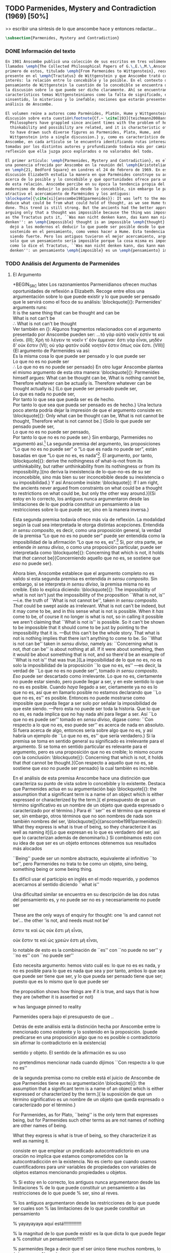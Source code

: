 #+PROPERTY: header-args:latex :tangle ../../tex/ch3/diacronico/pmc.tex
# -----------------------------------------------------------------------------
# Santa Teresa Benedicta de la Cruz, ruega por nosotros

** TODO Parmenides, Mystery and Contradiction (1969) [50%]
>> escribir una síntesis de lo que anscombe hace y entonces redactar...
#+BEGIN_SRC latex
  \subsection{Parmenides, Mystery and Contradiction}
#+END_SRC
*** DONE Información del texto
    CLOSED: [2019-08-21 Wed 13:27]
    :LOGBOOK:
    CLOCK: [2019-08-22 Thu 07:25]--[2019-08-22 Thu 07:50] =>  0:25
    :END:
#+BEGIN_SRC latex
  En 1981 Anscombe publicó una colección de sus escritos en tres volúmenes
  llamados \emph{The Collected Philosophical Papers of G.\,E.\,M.\,Anscombe}. El
  primero de estos, titulado \emph{From Parmenides to Wittgenstein}, recoge un tema
  presente en el \emph{Tractatus} de Wittgenstein y que Anscombe trató con gran
  interés: la relación entre lo concebible y lo posible. En el contexto del
  pensamiento de Wittgenstein la cuestión de lo concebible se encuentra dentro de
  la discusión sobre lo que puede ser dicho claramente. Ahí se encuentran también
  característicos temas Wittgensteinianos como la falta de significado, el
  sinsentido, lo misterioso y lo inefable; nociones que estarán presentes en el
  análisis de Anscombe.

  El volumen reúne a autores como Parménides, Platón, Hume y Wittgenstein en la
  discusión sobre esta cuestión\footnote{Cf.~ \cite[193]{teichmann2008ans}:
    Philosophers have grappled since ancient times with the problem of how
    thinkability and possibility are related, and it is characteristic of Anscombe
    to have drawn such diverse figures as Parmenides, Plato, Hume, and
    Wittgenstein into a single discussion.} y, como es característico de
  Anscombe, en cada artículo se le encuentra identificando rutas interesantes
  tomadas por los distintos autores y profundizando todavía más por caminos de
  reflexión que ella juzga poco explorados o no valorados del todo.

  El primer artículo: \emph{Parmenides, Mystery and Contradiction}, es el texto de
  una ponencia ofrecida por Anscombe en la reunión del \emph{Aristotelian Society}
  en \emph{21, Bedford Square} en Londres el 24 de febrero de 1969. En esta
  discusión Elizabeth estudia la manera en que Parménides construye su argumento
  acerca de lo posible y lo concebible y qué oportunidades ofrece para un análisis
  de esta relación. Anscombe percibe en su época la tendencia propia del
  modernismo de deducir lo posible desde lo concebible, sin embargo le parece más
  atractivo el acercamiento de Parménides y los antiguos:
  \blockquote[{\cite[xi]{anscombe1981parmenides}}: It was left to the moderns to
  deduce what could be from what could hold of thought, as we see Hume to have
  done. This trend is still strong. But the ancients had the better approach,
  arguing only that a thought was impossible because the thing was impossible, or,
  as the Tractatus puts it, ``Was man nicht denken kann, das kann man nicht
  denken'': an \emph{impossible} thought is an impossible \emph{thought}.]{Se les
    dejó a los modernos el deducir lo que puede ser posible desde lo que puede ser
    sostenido en el pensamiento, como vemos hacer a Hume. Esta tendencia sigue
    siendo fuerte. Pero los antiguos tuvieron el mejor acercamiento, argumentando
    solo que un pensamiento sería imposible porque la cosa misma es imposible, o,
    como lo dice el Tractatus, ``Was man nicht denken kann, das kann man nicht
    denken'': un pensamiento \emph{imposible} es un \emph{pensamiento} imposible.}
#+END_SRC
*** TODO Análisis del Argumento de Parmenides
    :LOGBOOK:
    CLOCK: [2019-08-21 Wed 10:21]--[2019-08-21 Wed 10:46] =>  0:25
    :END:

**** El Argumento
+BEGIN_SRC latex
  Los razonamientos Parmenidianos ofrecen muchas oportunidades de reflexión a Elizabeth. Recoge entre ellos una argumentación sobre lo que puede existir y lo que puede ser pensado que le servirá como el foco de su análisis:
  \blockquote[{\cite[3]{anscombe1981parmenides:pmc}}: Parmenides' arguments runs:\\
  It is the same thing that can be thought and can be\\
  What is not can't be\\
  $\therefore$ What is not can't be thought\\
  Ver también en {\cite[22--25]{parmenides2007poema}}: Algunos fragmentos relacionados con el argumento presentado por Anscombe pueden ser: \ldots\textgreek{τὸ γὰρ αὐτὸ νοεῖν ἐστίν τε καὶ εἶναι.} (III); \textgreek{Χρὴ τὸ λέγειν τε νοεῖν τ' ἐὸν ἔμμεναι· ἔστι γὰρ εἶναι, μηδὲν δ' οὐκ ἔστιν} (VI); \textelp{} \textgreek{οὐ γὰρ φατὸν οὐδὲ νοητόν ἔστιν ὅπως οὐκ ἔστι.} (VIII)]{El
    argumento de Parmenides va así:\\
    Es la misma cosa lo que puede ser pensado y lo que puede ser\\
    Lo que no es no puede ser\\
    $\therefore$ Lo que no es no puede ser pensado} En otro lugar Anscombe plantea el mismo argumento de esta otra manera: \blockquote[{\cite[vii]{anscombe1981parmenides}}: Parmenides himself argues: What can be thought can be, What is nothing cannot be, Therefore whatever can be actually is. Therefore whatever can be thought actually is.]
  {Lo que puede ser pensado puede ser,\\
    Lo que es nada no puede ser,\\
    Por tanto lo que sea que pueda ser es de hecho.\\
    Por tanto lo que sea que pueda ser pensado es de hecho.} Una lectura poco atenta podría dejar la impresión de que el argumento consiste en: \blockquote[{\cite[vii]{anscombe1981parmenides}}: Only what can be thought can be, What is not cannot be thought, Therefore what is not cannot be.]
  {Solo lo que puede ser pensado puede ser,\\
    Lo que no es no puede ser pensado,\\
    Por tanto lo que no es no puede ser.} Sin embargo, Parmenides no argumentó así.\footnote{Cf.~\cite[6]{anscombe1981parmenides:pmc}: \textelp{} one might, if reading inattentively, think that Parmenides did argue like that.} La segunda premisa del argumento, las proposiciones \enquote{Lo que no es no puede ser} o \enquote{Lo que es nada no puede ser}, están basadas en que \enquote{Lo que no es, es nada}\footnote{Cf.~\cite[vii]{anscombe1981parmenides}: these arguments \textelp{} use as a premise: What is not is nothing}. El argumento, por tanto, \blockquote[{\cite[vii]{anscombe1981parmenides}}: \textins{doesn't} derive the nothingness of what-is-not from its unthinkability, but rather unthinkability from its nothingness or from its impossibility.]{no deriva la inexistencia de lo-que-no-es de su ser inconcebible, sino más bien su ser inconcebible desde su inexistencia o su imposibilidad.} Y así Anscombe insiste: \blockquote[{\cite[viii]{anscombe1981parmenides}: If I am right, the ancients never argued from constraints on what could be a thought to restrictions on what could be, but only the other way around.}]{Si estoy en lo correcto, los antiguos nunca argumentaron desde las limitaciones de lo que podría constituir un pensamiento a las restricciones sobre lo que puede ser, sino en la manera inversa.}

  Esta segunda premisa todavía ofrece más vía de reflexión. La modalidad según la
  cual sea interpretada le otorga distintas acepciones. Entendida \emph{in sensu
    composito}, es decir, como una proposición general, la verdad de la premisa
  \enquote{Lo que no es no puede ser} puede ser entendida como la imposibilidad de
  la afirmación \enquote{Lo que no es,
    es}.\footnote{\cite[Cf.~][vii]{anscombe1981parmenides}: \textelp{} the
    impossibility of the proposition ``What is not is'' ---i.e. the truth of
    ``What is not cannot be'', taken in \emph{sensu composito}} Si, por otra
  parte, se entiende \emph{in sensu diviso}, o como una proposición particular,
  puede ser interpretada como \blockquote[{\cite[3]{anscombe1981parmenides:pmc}}:
  Concerning that which is not, it holds that \emph{that} cannot be]{Concerniendo
    aquello que no es, se sostiene que \emph{eso} no puede ser}.

  Ahora bien, Anscombe establece que el argumento completo no es valido si esta
  segunda premisa es entendida \emph{in sensu composito}. Sin embargo, si se
  interpreta \emph{in sensu diviso}, la premisa misma no es creíble. Esto lo
  explica diciendo: \blockquote[{\cite[vii]{anscombe1981parmenides}}: The
  impossibility of what is not isn't just the impossibility of the proposition
  ``What is not, is'' ---i.e. the truth of ``What is not cannot be'', taken
  \emph{in sensu composito}. \emph{That} could be swept aside as irrelevant. What
  is not can't be indeed, but it may come to be, and in this sense what is not is
  possible. When it \emph{has} come to be, of course it no longer is what is not,
  so in calling it possible we aren't claiming that ``What is not is'' is
  possible. So it can't be shown to be impossible that it should come to be just
  by pointing to the impossibility that it is. ---But this can't be the whole
  story. That what is not is nothing implies that there isn't anything to come to
  be. So ``What is not can be'' taken in \emph{sensu diviso}, namely as:
  ``Concerning what is not, \emph{that} can be'' is about nothing at all. If it
  were about something, then it would be about something that is not, and so
  there'd be an example of ``What is not is'' that was true.]{La imposibilidad de
    lo que no es, no es solo la imposibilidad de la proposición ``lo que no es,
    es'' ---es decir, la verdad de ``Lo que no es no puede ser'', tomado \emph{in
      sensu composito}. \emph{Eso} puede ser descartado como irrelevante. Lo que
    no es, ciertamente no puede estar siendo, pero puede llegar a ser, y en este
    sentido lo que no es es posible. Cuando \emph{haya} llegado a ser, ciertamente
    ya no es lo que no es, así que en llamarlo posible no estamos declarando que
    ``Lo que no es, es'' es posible. Entonces no puede mostrarse como imposible
    que pueda llegar a ser solo por señalar la imposibilidad de que este siendo.
    ---Pero esta no puede ser toda la historia. Que lo que no es, es nada implica
    que no hay nada ahí para llegar a ser. Así ``Lo que no es puede ser'' tomado
    en \emph{sensu diviso}, digase como: ``Con respecto a lo que no es, eso puede
    ser'' es acerca de nada en absoluto. Si fuera acerca de algo, entonces sería
    sobre algo que no es, y así habría un ejemplo de ``Lo que no es, es'' que
    sería verdadero.} Si la premisa se toma en sentido general su significado es
  irrelevante para el argumento. Si se toma en sentido particular es relevante
  para el argumento, pero es una proposición que no es creíble; lo mismo ocurre
  con la conclusión: \blockquote[{\cite[3]{anscombe1981parmenides:pmc}}:
  Concerning that which is not, it holds that \emph{that} cannot be thought.]{Con
    respecto a aquello que no es, se sostiene que \emph{eso} no puede ser pensado}
  la cual también es increíble.

  En el análisis de esta premisa Anscombe hace una distinción que caracteriza su
  punto de vista sobre lo concebible y lo existente. Destaca que Parmenides actua
  en su argumentación bajo \blockquote[{\cite[x]{anscombe1981parmenides}}:
  \textelp{} the assumption that a significant term is a name of an object which
  is either expressed or characterized by the term.]{\textelp{} el presupuesto de
    que un término significativo es un nombre de un objeto que queda expresado o
    caracterizado por el término.} Para él ``ser'' es el término que expresa el
  ser, sin embargo, otros términos que no son nombres de nada son también nombres
  del ser, \blockquote[[x]{anscombe1981parmenides}}: What they express is what is
  true of being, so they characterize it as well as naming it]{Lo que expresan es
    lo que es verdadero del ser, así que lo caracterizan además de denominarlo.}
  Si combinamos esto con su idea de que ser es un objeto entonces obtenemos sus
  resultados más alocados

  ``Being'' puede ser un nombre abstracto, equivalente al infinitivo ``to be'', pero
  Parmenides no trata to be como un objeto, sino being, something being or some
  being thing.

  Es dificil usar el participio en inglés en el modo requerido, y podemos
  acercarnos al sentido diciendo ``what is''

  Una dificultad similar se encuentra en su descripción de las dos rutas del
  pensamiento
  es, y no puede ser
  no es y necesariamente no puede ser

  These are the only ways of enquiry for thought: one 'is and cannot not be'... the
  other 'is not, and needs must not be'

  ἔστιν τε καὶ ὡς οὐκ ἔστι μὴ εἶναι,

  οὐκ ἔστιν τε καὶ ὡς χρεών ἐστι μὴ εἶναι,

  lo notable de esto es la
  combinación de ``es'' con ``no puede no ser''
  y ``no es'' con ``no puede ser''

  Esto necesita argumento: hemos visto cuál es:
  lo que no es es nada, y no es posible para lo que es nada que sea
  y por tanto, ambos
  lo que sea que puede ser tiene que ser, y lo que pueda ser pensado tiene que
  ser;
  puesto que es lo mismo que lo que puede ser



  the proposition shows how things are if it is true, and says that is how they
  are (whether it is asserted or not)

  w has language pinned to reality

  Parmenides opera bajo el presupuesto de que ..

  Detrás de este análisis está la distinción hecha por Anscombe entre lo
  mencionado como existente y lo sostenido en la proposición. (puede predicarse en
  una proposición algo que no es posible o contradictorio sin afirmar lo
  contradictorio en la existencia)

  sentido y
  objeto. El sentido de la afirmación es su uso

  no pretendimos mencionar nada cuando dijimos ``Con respecto a lo que no es''

  de la segunda premisa como no creíble está el juicio de
  Anscombe de que Parmenides tiene en su argumentación
  \blockquote[{\cite[x]{anscombe1981parmenides}}: \textelp{} the assumption that a
  significant term is a name of an object which is either expressed or
  characterized by the term.]{\textelp{} la suposición de que un término
    significativo es un nombre de un objeto que queda expresado o caracterizado
    por el término.}

  For Parmenides, as for Plato, ``being'' is the only term that expresses
  being, but for Parmenides such other terms as are not names of nothing are other
  names of being.

  What they express is what is true of being, so they characterize it as well as
  naming it.


  consiste en que emplear
  un predicado autocontradictorio en una oración no implica que estamos
  comprometidos con la autocontradicción en la existencia. No es cierto que cuando
  usamos cuantificadores para unir variables de propiedades con variables de
  objetos estamos mencionando propiedades u objetos.

  % Si estoy en lo correcto, los antiguos nunca argumentaron desde las limitaciones
  % de lo que puede constituir un pensamiento a las restricciones de lo que puede
  % ser, sino al reves.

  % los antiguos argumentaron desde las restricciones de lo que puede ser cuales son
  % las limitaciones de lo que puede constituir un pensamiento

  % yayayayaya aquí está!!!!!!!!!!!!!!

  % la magnitud de lo que puede existir es la que dicta lo que puede llegar a
  % constituir un pensamiento!!!!!

  % parmenides llega a decir que el ser único tiene muchos nombres, lo único que no
  % es el ser es lo que no es.

  % Aquí hay algo relacionado con que denominamos lo que es....

  % Anscombe juzga que el argumento completo es válido sólo si se entie

  % Anscombe se fija en varias cosas:

  % en primer lugar:
  % x
  % the assumption that a significant term is a name of an object which is either
  % expressed or characterized by the term.

  % For Parmenides ... ``being'' is the only term that expresses being, but ... such
  % other terms as are not names of nothing are other names of being.

  % What they express is what is true of being, so they characterize it as well as
  % naming it.

  % If we take Parmenides as simply warning us off the path of thinking there are
  % things that do not exist, then he seems no more than good sense. But when we
  % combine this with the idea that being is an object, we get his wilder results.

  % being is treated as an object (what is)
  % to be is not treated as an object

  % similar difficulty about Parmenides' description of the two paths of thought

  % La conclusió será

  % pero antes de llegar a esto da varios pasos

  % Anscombe analizará estas dos premisas y su conclusión y llegará a una conclusión
  % equivalente a la afirmación Wittgensteiniana:
  % \blockquote[{\cite[8]{anscombe1981parmenides:pmc}}: ``whatever can be said at
  % all can be said clearly'']{todo lo que puede ser expresado en absoluto puede ser
  %   expresado claramente}.

  % Estas premisas y su conclusión
  % son las que Anscombe utilizará en su análisis.


#+END_SRC
**** Segunda Premisa
     :LOGBOOK:
     CLOCK: [2019-08-22 Thu 05:35]--[2019-08-22 Thu 06:00] =>  0:25
     :END:
#+BEGIN_SRC latex
#+END_SRC
